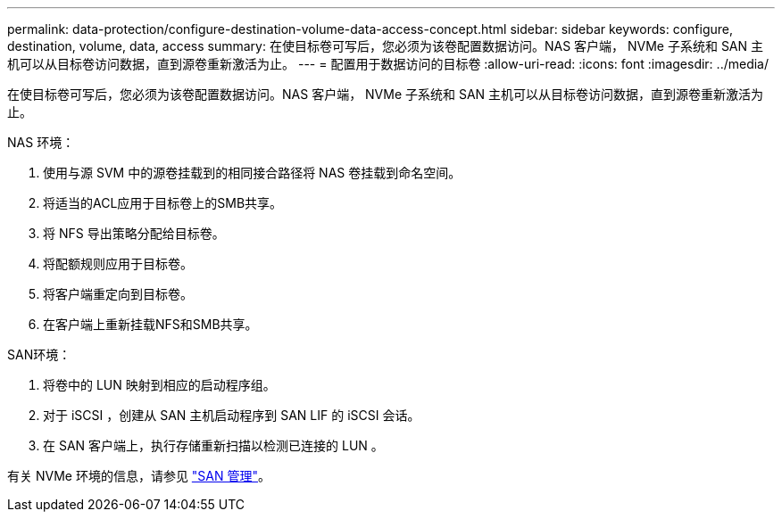 ---
permalink: data-protection/configure-destination-volume-data-access-concept.html 
sidebar: sidebar 
keywords: configure, destination, volume, data, access 
summary: 在使目标卷可写后，您必须为该卷配置数据访问。NAS 客户端， NVMe 子系统和 SAN 主机可以从目标卷访问数据，直到源卷重新激活为止。 
---
= 配置用于数据访问的目标卷
:allow-uri-read: 
:icons: font
:imagesdir: ../media/


[role="lead"]
在使目标卷可写后，您必须为该卷配置数据访问。NAS 客户端， NVMe 子系统和 SAN 主机可以从目标卷访问数据，直到源卷重新激活为止。

NAS 环境：

. 使用与源 SVM 中的源卷挂载到的相同接合路径将 NAS 卷挂载到命名空间。
. 将适当的ACL应用于目标卷上的SMB共享。
. 将 NFS 导出策略分配给目标卷。
. 将配额规则应用于目标卷。
. 将客户端重定向到目标卷。
. 在客户端上重新挂载NFS和SMB共享。


SAN环境：

. 将卷中的 LUN 映射到相应的启动程序组。
. 对于 iSCSI ，创建从 SAN 主机启动程序到 SAN LIF 的 iSCSI 会话。
. 在 SAN 客户端上，执行存储重新扫描以检测已连接的 LUN 。


有关 NVMe 环境的信息，请参见 link:../san-admin/index.html["SAN 管理"]。
